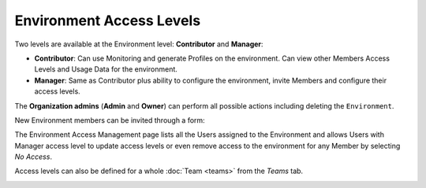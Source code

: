 Environment Access Levels
=========================

Two levels are available at the Environment level: **Contributor** and
**Manager**:

- **Contributor**: Can use Monitoring and generate Profiles on the environment.
  Can view other Members Access Levels and Usage Data for the environment.

- **Manager**: Same as Contributor plus ability to configure the environment,
  invite Members and configure their access levels.

The **Organization admins** (**Admin** and **Owner**) can perform all possible
actions including deleting the ``Environment``.

New Environment members can be invited through a form:

.. image:: ../../images/access-management/environment-add-member.gif
    :width: 500px
    :align: center

The Environment Access Management page lists all the Users assigned to the
Environment and allows Users with Manager access level to update access levels
or even remove access to the environment for any Member by selecting *No Access*.

.. image:: ../../images/access-management/environment-promote-member.gif
    :width: 500px
    :align: center

Access levels can also be defined for a whole :doc:`Team <teams>` from the
`Teams` tab.

.. image:: ../../images/access-management/teams-environment-access.gif
    :width: 500px
    :align: center
